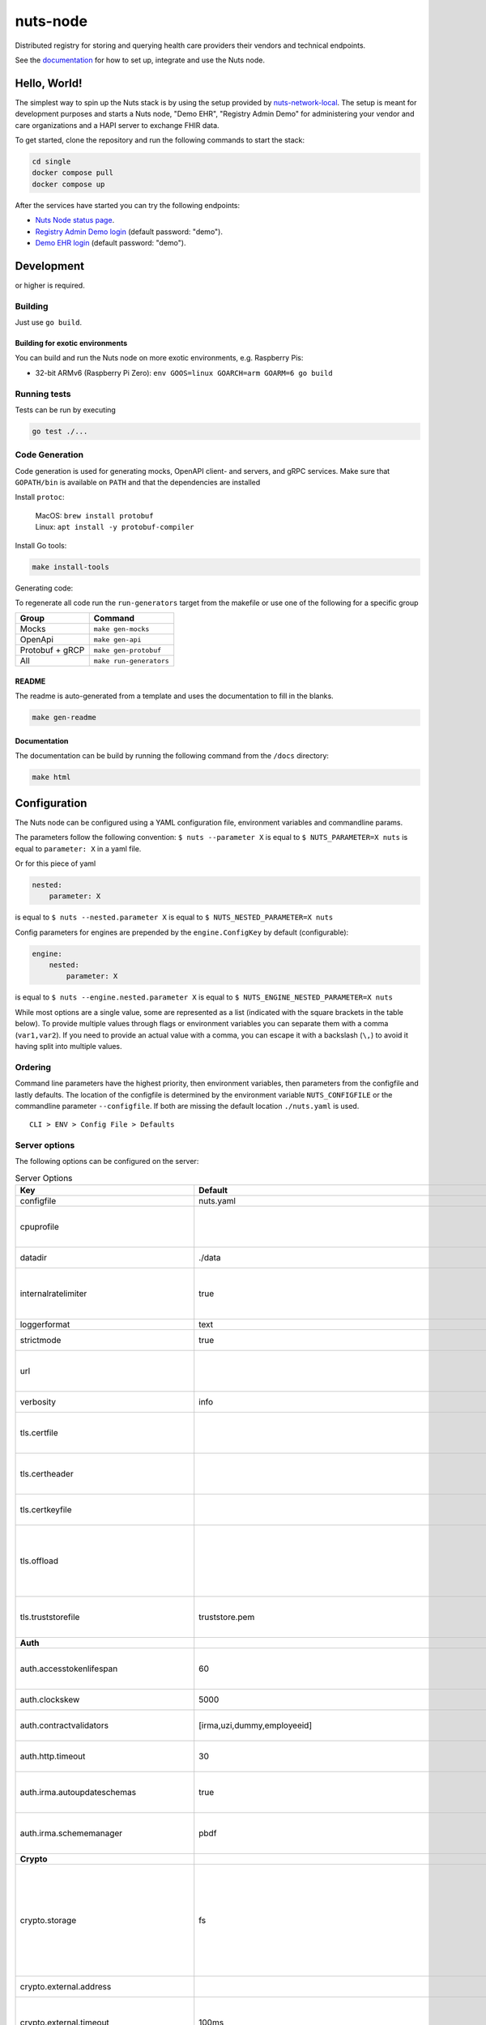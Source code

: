 nuts-node
#########

Distributed registry for storing and querying health care providers their vendors and technical endpoints.

See the `documentation <https://nuts-node.readthedocs.io/en/stable/>`_ for how to set up, integrate and use the Nuts node.

.. image:: https://circleci.com/gh/nuts-foundation/nuts-node.svg?style=svg
    :target: https://circleci.com/gh/nuts-foundation/nuts-node
    :alt: Build Status

.. image:: https://readthedocs.org/projects/nuts-node/badge/?version=latest
    :target: https://nuts-node.readthedocs.io/en/latest/?badge=latest
    :alt: Documentation Status

.. image:: https://api.codeclimate.com/v1/badges/69f77bd34f3ac253cae0/test_coverage
    :target: https://codeclimate.com/github/nuts-foundation/nuts-node/test_coverage
    :alt: Code coverage

.. image:: https://api.codeclimate.com/v1/badges/69f77bd34f3ac253cae0/maintainability
    :target: https://codeclimate.com/github/nuts-foundation/nuts-node/maintainability
    :alt: Maintainability

.. image:: https://github.com/nuts-foundation/nuts-node/actions/workflows/build-images.yaml/badge.svg
    :target: https://github.com/nuts-foundation/nuts-node/actions/workflows/build-images.yaml
    :alt: Build Docker images

.. image:: https://img.shields.io/badge/-Nuts_Community-informational?labelColor=grey&logo=slack
    :target: https://join.slack.com/t/nuts-foundation/shared_invite/zt-19av5q5ur-5fNbZVIFGUw5vDKSy5mqCw
    :alt: Nuts Community on Slack

Hello, World!
^^^^^^^^^^^^^

The simplest way to spin up the Nuts stack is by using the setup provided by `nuts-network-local <https://github.com/nuts-foundation/nuts-network-local>`_.
The setup is meant for development purposes and starts a Nuts node, "Demo EHR", "Registry Admin Demo" for administering your vendor and care organizations and a HAPI server to exchange FHIR data.

To get started, clone the repository and run the following commands to start the stack:

.. code-block:: shell

    cd single
    docker compose pull
    docker compose up

After the services have started you can try the following endpoints:

- `Nuts Node status page <http://localhost:1323/status/diagnostics>`_.
- `Registry Admin Demo login <http://localhost:1303/>`_ (default password: "demo").
- `Demo EHR login <http://localhost:1304/>`_ (default password: "demo").

Development
^^^^^^^^^^^

.. |gover| image:: https://img.shields.io/github/go-mod/go-version/nuts-foundation/nuts-node
    :alt: GitHub go.mod Go version

|gover| or higher is required.

Building
********

Just use ``go build``.

Building for exotic environments
================================

You can build and run the Nuts node on more exotic environments, e.g. Raspberry Pis:

* 32-bit ARMv6 (Raspberry Pi Zero): ``env GOOS=linux GOARCH=arm GOARM=6 go build``

Running tests
*************

Tests can be run by executing

.. code-block:: shell

    go test ./...

Code Generation
***************

Code generation is used for generating mocks, OpenAPI client- and servers, and gRPC services.
Make sure that ``GOPATH/bin`` is available on ``PATH`` and that the dependencies are installed

Install ``protoc``:

  | MacOS: ``brew install protobuf``
  | Linux: ``apt install -y protobuf-compiler``

Install Go tools:

.. code-block:: shell

  make install-tools

Generating code:

To regenerate all code run the ``run-generators`` target from the makefile or use one of the following for a specific group

================ =======================
Group            Command
================ =======================
Mocks            ``make gen-mocks``
OpenApi          ``make gen-api``
Protobuf + gRCP  ``make gen-protobuf``
All              ``make run-generators``
================ =======================

README
======

The readme is auto-generated from a template and uses the documentation to fill in the blanks.

.. code-block:: shell

    make gen-readme

Documentation
=============

The documentation can be build by running the following command from the ``/docs`` directory:

.. code-block:: shell

    make html

Configuration
^^^^^^^^^^^^^

The Nuts node can be configured using a YAML configuration file, environment variables and commandline params.

The parameters follow the following convention:
``$ nuts --parameter X`` is equal to ``$ NUTS_PARAMETER=X nuts`` is equal to ``parameter: X`` in a yaml file.

Or for this piece of yaml

.. code-block:: yaml

    nested:
        parameter: X

is equal to ``$ nuts --nested.parameter X`` is equal to ``$ NUTS_NESTED_PARAMETER=X nuts``

Config parameters for engines are prepended by the ``engine.ConfigKey`` by default (configurable):

.. code-block:: yaml

    engine:
        nested:
            parameter: X

is equal to ``$ nuts --engine.nested.parameter X`` is equal to ``$ NUTS_ENGINE_NESTED_PARAMETER=X nuts``

While most options are a single value, some are represented as a list (indicated with the square brackets in the table below).
To provide multiple values through flags or environment variables you can separate them with a comma (``var1,var2``).
If you need to provide an actual value with a comma, you can escape it with a backslash (``\,``) to avoid it having split into multiple values.

Ordering
********

Command line parameters have the highest priority, then environment variables, then parameters from the configfile and lastly defaults.
The location of the configfile is determined by the environment variable ``NUTS_CONFIGFILE`` or the commandline parameter ``--configfile``. If both are missing the default location ``./nuts.yaml`` is used. ::

    CLI > ENV > Config File > Defaults

Server options
**************

The following options can be configured on the server:

.. marker-for-config-options

.. table:: Server Options
    :widths: 20 30 50
    :class: options-table

    ==============================================      ===============================================================================================================================================================================================================================================================================================================      ================================================================================================================================================================================================================================================================================================================================
    Key                                                 Default                                                                                                                                                                                                                                                                                                              Description
    ==============================================      ===============================================================================================================================================================================================================================================================================================================      ================================================================================================================================================================================================================================================================================================================================
    configfile                                          nuts.yaml                                                                                                                                                                                                                                                                                                            Nuts config file
    cpuprofile                                                                                                                                                                                                                                                                                                                                                               When set, a CPU profile is written to the given path. Ignored when strictmode is set.
    datadir                                             ./data                                                                                                                                                                                                                                                                                                               Directory where the node stores its files.
    internalratelimiter                                 true                                                                                                                                                                                                                                                                                                                 When set, expensive internal calls are rate-limited to protect the network. Always enabled in strict mode.
    loggerformat                                        text                                                                                                                                                                                                                                                                                                                 Log format (text, json)
    strictmode                                          true                                                                                                                                                                                                                                                                                                                 When set, insecure settings are forbidden.
    url                                                                                                                                                                                                                                                                                                                                                                      Public facing URL of the server (required). Must be HTTPS when strictmode is set.
    verbosity                                           info                                                                                                                                                                                                                                                                                                                 Log level (trace, debug, info, warn, error)
    tls.certfile                                                                                                                                                                                                                                                                                                                                                             PEM file containing the certificate for the server (also used as client certificate).
    tls.certheader                                                                                                                                                                                                                                                                                                                                                           Name of the HTTP header that will contain the client certificate when TLS is offloaded.
    tls.certkeyfile                                                                                                                                                                                                                                                                                                                                                          PEM file containing the private key of the server certificate.
    tls.offload                                                                                                                                                                                                                                                                                                                                                              Whether to enable TLS offloading for incoming connections. Enable by setting it to 'incoming'. If enabled 'tls.certheader' must be configured as well.
    tls.truststorefile                                  truststore.pem                                                                                                                                                                                                                                                                                                       PEM file containing the trusted CA certificates for authenticating remote servers.
    **Auth**
    auth.accesstokenlifespan                            60                                                                                                                                                                                                                                                                                                                   defines how long (in seconds) an access token is valid. Uses default in strict mode.
    auth.clockskew                                      5000                                                                                                                                                                                                                                                                                                                 allowed JWT Clock skew in milliseconds
    auth.contractvalidators                             [irma,uzi,dummy,employeeid]                                                                                                                                                                                                                                                                                          sets the different contract validators to use
    auth.http.timeout                                   30                                                                                                                                                                                                                                                                                                                   HTTP timeout (in seconds) used by the Auth API HTTP client
    auth.irma.autoupdateschemas                         true                                                                                                                                                                                                                                                                                                                 set if you want automatically update the IRMA schemas every 60 minutes.
    auth.irma.schememanager                             pbdf                                                                                                                                                                                                                                                                                                                 IRMA schemeManager to use for attributes. Can be either 'pbdf' or 'irma-demo'.
    **Crypto**
    crypto.storage                                      fs                                                                                                                                                                                                                                                                                                                   Storage to use, 'external' for an external backend (experimental), 'fs' for file system (for development purposes), 'vaultkv' for Vault KV store (recommended, will be replaced by external backend in future).
    crypto.external.address                                                                                                                                                                                                                                                                                                                                                  Address of the external storage service.
    crypto.external.timeout                             100ms                                                                                                                                                                                                                                                                                                                Time-out when invoking the external storage backend, in Golang time.Duration string format (e.g. 1s).
    crypto.vault.address                                                                                                                                                                                                                                                                                                                                                     The Vault address. If set it overwrites the VAULT_ADDR env var.
    crypto.vault.pathprefix                             kv                                                                                                                                                                                                                                                                                                                   The Vault path prefix.
    crypto.vault.timeout                                5s                                                                                                                                                                                                                                                                                                                   Timeout of client calls to Vault, in Golang time.Duration string format (e.g. 1s).
    crypto.vault.token                                                                                                                                                                                                                                                                                                                                                       The Vault token. If set it overwrites the VAULT_TOKEN env var.
    **Discovery**
    discovery.client.registration_refresh_interval      10m0s                                                                                                                                                                                                                                                                                                                Interval at which the client should refresh checks for registrations to refresh on the configured Discovery Services,in Golang time.Duration string format (e.g. 1s). Note that it only will actually refresh registrations that about to expire (less than 1/4th of their lifetime left).
    discovery.definitions.directory                                                                                                                                                                                                                                                                                                                                          Directory to load Discovery Service Definitions from. If not set, the discovery service will be disabled. If the directory contains JSON files that can't be parsed as service definition, the node will fail to start.
    discovery.server.definition_ids                     []                                                                                                                                                                                                                                                                                                                   IDs of the Discovery Service Definitions for which to act as server. If an ID does not map to a loaded service definition, the node will fail to start.
    **Events**
    events.nats.hostname                                0.0.0.0                                                                                                                                                                                                                                                                                                              Hostname for the NATS server
    events.nats.port                                    4222                                                                                                                                                                                                                                                                                                                 Port where the NATS server listens on
    events.nats.storagedir                                                                                                                                                                                                                                                                                                                                                   Directory where file-backed streams are stored in the NATS server
    events.nats.timeout                                 30                                                                                                                                                                                                                                                                                                                   Timeout for NATS server operations
    **GoldenHammer**
    goldenhammer.enabled                                true                                                                                                                                                                                                                                                                                                                 Whether to enable automatically fixing DID documents with the required endpoints.
    goldenhammer.interval                               10m0s                                                                                                                                                                                                                                                                                                                The interval in which to check for DID documents to fix.
    **HTTP**
    http.default.address                                \:1323                                                                                                                                                                                                                                                                                                                Address and port the server will be listening to
    http.default.log                                    metadata                                                                                                                                                                                                                                                                                                             What to log about HTTP requests. Options are 'nothing', 'metadata' (log request method, URI, IP and response code), and 'metadata-and-body' (log the request and response body, in addition to the metadata).
    http.default.tls                                                                                                                                                                                                                                                                                                                                                         Whether to enable TLS for the default interface, options are 'disabled', 'server', 'server-client'. Leaving it empty is synonymous to 'disabled',
    http.default.auth.audience                                                                                                                                                                                                                                                                                                                                               Expected audience for JWT tokens (default: hostname)
    http.default.auth.authorizedkeyspath                                                                                                                                                                                                                                                                                                                                     Path to an authorized_keys file for trusted JWT signers
    http.default.auth.type                                                                                                                                                                                                                                                                                                                                                   Whether to enable authentication for the default interface, specify 'token_v2' for bearer token mode or 'token' for legacy bearer token mode.
    http.default.cors.origin                            []                                                                                                                                                                                                                                                                                                                   When set, enables CORS from the specified origins on the default HTTP interface.
    **JSONLD**
    jsonld.contexts.localmapping                        [https://nuts.nl/credentials/v1=assets/contexts/nuts.ldjson,https://www.w3.org/2018/credentials/v1=assets/contexts/w3c-credentials-v1.ldjson,https://w3c-ccg.github.io/lds-jws2020/contexts/lds-jws2020-v1.json=assets/contexts/lds-jws2020-v1.ldjson,https://schema.org=assets/contexts/schema-org-v13.ldjson]      This setting allows mapping external URLs to local files for e.g. preventing external dependencies. These mappings have precedence over those in remoteallowlist.
    jsonld.contexts.remoteallowlist                     [https://schema.org,https://www.w3.org/2018/credentials/v1,https://w3c-ccg.github.io/lds-jws2020/contexts/lds-jws2020-v1.json]                                                                                                                                                                                       In strict mode, fetching external JSON-LD contexts is not allowed except for context-URLs listed here.
    **Network**
    network.bootstrapnodes                              []                                                                                                                                                                                                                                                                                                                   List of bootstrap nodes ('<host>:<port>') which the node initially connect to.
    network.connectiontimeout                           5000                                                                                                                                                                                                                                                                                                                 Timeout before an outbound connection attempt times out (in milliseconds).
    network.enablediscovery                             true                                                                                                                                                                                                                                                                                                                 Whether to enable automatic connecting to other nodes.
    network.enabletls                                   true                                                                                                                                                                                                                                                                                                                 Whether to enable TLS for gRPC connections, which can be disabled for demo/development purposes. It is NOT meant for TLS offloading (see 'tls.offload'). Disabling TLS is not allowed in strict-mode.
    network.grpcaddr                                    \:5555                                                                                                                                                                                                                                                                                                                Local address for gRPC to listen on. If empty the gRPC server won't be started and other nodes will not be able to connect to this node (outbound connections can still be made).
    network.maxbackoff                                  24h0m0s                                                                                                                                                                                                                                                                                                              Maximum between outbound connections attempts to unresponsive nodes (in Golang duration format, e.g. '1h', '30m').
    network.nodedid                                                                                                                                                                                                                                                                                                                                                          Specifies the DID of the organization that operates this node, typically a vendor for EPD software. It is used to identify the node on the network. If the DID document does not exist of is deactivated, the node will not start.
    network.protocols                                   []                                                                                                                                                                                                                                                                                                                   Specifies the list of network protocols to enable on the server. They are specified by version (1, 2). If not set, all protocols are enabled.
    network.v2.diagnosticsinterval                      5000                                                                                                                                                                                                                                                                                                                 Interval (in milliseconds) that specifies how often the node should broadcast its diagnostic information to other nodes (specify 0 to disable).
    network.v2.gossipinterval                           5000                                                                                                                                                                                                                                                                                                                 Interval (in milliseconds) that specifies how often the node should gossip its new hashes to other nodes.
    **PKI**
    pki.maxupdatefailhours                              4                                                                                                                                                                                                                                                                                                                    Maximum number of hours that a denylist update can fail
    pki.softfail                                        true                                                                                                                                                                                                                                                                                                                 Do not reject certificates if their revocation status cannot be established when softfail is true
    **Storage**
    storage.bbolt.backup.directory                                                                                                                                                                                                                                                                                                                                           Target directory for BBolt database backups.
    storage.bbolt.backup.interval                       0s                                                                                                                                                                                                                                                                                                                   Interval, formatted as Golang duration (e.g. 10m, 1h) at which BBolt database backups will be performed.
    storage.redis.address                                                                                                                                                                                                                                                                                                                                                    Redis database server address. This can be a simple 'host:port' or a Redis connection URL with scheme, auth and other options.
    storage.redis.database                                                                                                                                                                                                                                                                                                                                                   Redis database name, which is used as prefix every key. Can be used to have multiple instances use the same Redis instance.
    storage.redis.password                                                                                                                                                                                                                                                                                                                                                   Redis database password. If set, it overrides the username in the connection URL.
    storage.redis.username                                                                                                                                                                                                                                                                                                                                                   Redis database username. If set, it overrides the username in the connection URL.
    storage.redis.sentinel.master                                                                                                                                                                                                                                                                                                                                            Name of the Redis Sentinel master. Setting this property enables Redis Sentinel.
    storage.redis.sentinel.nodes                        []                                                                                                                                                                                                                                                                                                                   Addresses of the Redis Sentinels to connect to initially. Setting this property enables Redis Sentinel.
    storage.redis.sentinel.password                                                                                                                                                                                                                                                                                                                                          Password for authenticating to Redis Sentinels.
    storage.redis.sentinel.username                                                                                                                                                                                                                                                                                                                                          Username for authenticating to Redis Sentinels.
    storage.redis.tls.truststorefile                                                                                                                                                                                                                                                                                                                                         PEM file containing the trusted CA certificate(s) for authenticating remote Redis servers. Can only be used when connecting over TLS (use 'rediss://' as scheme in address).
    storage.sql.connection                                                                                                                                                                                                                                                                                                                                                   Connection string for the SQL database. If not set it, defaults to a SQLite database stored inside the configured data directory. Note: using SQLite is not recommended in production environments. If using SQLite anyways, remember to enable foreign keys ('_foreign_keys=on') and the write-ahead-log ('_journal_mode=WAL').
    **VCR**
    vcr.openid4vci.definitionsdir                                                                                                                                                                                                                                                                                                                                            Directory with the additional credential definitions the node could issue (experimental, may change without notice).
    vcr.openid4vci.enabled                              true                                                                                                                                                                                                                                                                                                                 Enable issuing and receiving credentials over OpenID4VCI.
    vcr.openid4vci.timeout                              30s                                                                                                                                                                                                                                                                                                                  Time-out for OpenID4VCI HTTP client operations.
    **policy**
    policy.address                                                                                                                                                                                                                                                                                                                                                           The address of a remote policy server. Mutual exclusive with policy.directory.
    policy.directory                                                                                                                                                                                                                                                                                                                                                         Directory to read policy files from. Policy files are JSON files that contain a scope to PresentationDefinition mapping. Mutual exclusive with policy.address.
    ==============================================      ===============================================================================================================================================================================================================================================================================================================      ================================================================================================================================================================================================================================================================================================================================

This table is automatically generated using the configuration flags in the core and engines. When they're changed
the options table must be regenerated using the Makefile:

.. code-block:: shell

    $ make docs

Secrets
*******

All options ending with ``token`` or ``password`` are considered secrets and can only be set through environment variables or the config file.

Strict mode
***********

Several of the server options above allow the node to be configured in a way that is unsafe for production environments, but are convenient for testing or development.
The node can be configured to run in strict mode (default) to prevent any insecure configurations.
Below is a summary of the impact ``strictmode=true`` has on the node and its configuration.

Save storage of any private key material requires some serious consideration.
For this reason the ``crypto.storage`` backend must explicitly be set.

Private transactions can only be exchanged over authenticated nodes.
Therefore strict mode requires ``network.enabletls=true``, and the certificate chain ``tls.{certfile,certkeyfile,truststore}`` must be provided.
To verify that authentication is correctly configured on your node, check the ``network.auth_config`` status on the ``/health`` endpoint.
See :ref:`getting started <configure-node>` on how to set this up correctly.

The incorporated `IRMA server <https://irma.app/docs/irma-server/#production-mode>`_ is automatically changed to production mode.
In fact, running in strict mode is the only way to enable IRMA's production mode.
In addition, it requires ``auth.irma.schememanager=pbdf``.

As a general safety precaution ``auth.contractvalidators`` ignores the ``dummy`` option if configured,
requesting an access token from another node on ``/n2n/auth/v1/accesstoken`` does not return any error details,
``auth.accesstokenlifespan`` is always 60 seconds, ``http.default.cors.origin`` does not allow a wildcard (``*``),
json-ld context can only be downloaded from trusted domains configured in ``jsonld.contexts.remoteallowlist``,
and the ``internalratelimiter`` is always on.

Interacting with remote Nuts nodes requires HTTPS: it will refuse to connect to plain HTTP endpoints when in strict mode.

CLI options
^^^^^^^^^^^

The following options can be supplied when running CLI commands:

.. table:: Client Options
    :widths: 20 30 50
    :class: options-table

    ==========      ==============      =====================================================================================================================================================================
    Key             Default             Description
    ==========      ==============      =====================================================================================================================================================================
    address         localhost:1323      Address of the node. Must contain at least host and port, URL scheme may be omitted. In that case it 'http://' is prepended.
    timeout         10s                 Client time-out when performing remote operations, such as '500ms' or '10s'. Refer to Golang's 'time.Duration' syntax for a more elaborate description of the syntax.
    token                               Token to be used for authenticating on the remote node. Takes precedence over 'token-file'.
    token-file                          File from which the authentication token will be read. If not specified it will try to read the token from the '.nuts-client.cfg' file in the user's home dir.
    verbosity       info                Log level (trace, debug, info, warn, error)
    ==========      ==============      =====================================================================================================================================================================

